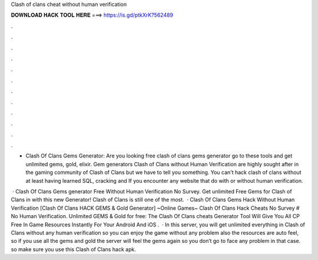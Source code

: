 Clash of clans cheat without human verification



𝐃𝐎𝐖𝐍𝐋𝐎𝐀𝐃 𝐇𝐀𝐂𝐊 𝐓𝐎𝐎𝐋 𝐇𝐄𝐑𝐄 ===> https://is.gd/ptkXrK?562489



.



.



.



.



.



.



.



.



.



.



.



.

- Clash Of Clans Gems Generator: Are you looking free clash of clans gems generator go to these tools and get unlimited gems, gold, elixir. Gem generators Clash of Clans without Human Verification are highly sought after in the gaming community of Clash of Clans but we have to tell you something. You can't hack clash of clans without at least having learned SQL, cracking and If you encounter any website that do with or without human verification.

 · Clash Of Clans Gems generator Free Without Human Verification No Survey. Get unlimited Free Gems for Clash of Clans in with this new Generator! Clash of Clans is still one of the most.  · Clash Of Clans Gems Hack Without Human Verification [Clash Of Clans HACK GEMS & Gold Generator] ~Online Games~ Clash Of Clans Hack Cheats No Survey # No Human Verification. Unlimited GEMS & Gold for free: The Clash Of Clans cheats Generator Tool Will Give You All CP Free In Game Resources Instantly For Your Android And iOS .  · In this server, you will get unlimited everything in Clash of Clans without any human verification so you can enjoy the game without any problem also the resources are auto feel, so if you use all the gems and gold the server will feel the gems again so you don’t go to face any problem in that case. so make sure you use this Clash of Clans hack apk.
